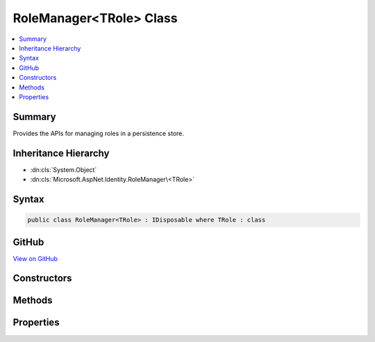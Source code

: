 

RoleManager<TRole> Class
========================



.. contents:: 
   :local:



Summary
-------

Provides the APIs for managing roles in a persistence store.





Inheritance Hierarchy
---------------------


* :dn:cls:`System.Object`
* :dn:cls:`Microsoft.AspNet.Identity.RoleManager\<TRole>`








Syntax
------

.. code-block:: csharp

   public class RoleManager<TRole> : IDisposable where TRole : class





GitHub
------

`View on GitHub <https://github.com/aspnet/apidocs/blob/master/aspnet/identity/src/Microsoft.AspNet.Identity/RoleManager.cs>`_





.. dn:class:: Microsoft.AspNet.Identity.RoleManager<TRole>

Constructors
------------

.. dn:class:: Microsoft.AspNet.Identity.RoleManager<TRole>
    :noindex:
    :hidden:

    
    .. dn:constructor:: Microsoft.AspNet.Identity.RoleManager<TRole>.RoleManager(Microsoft.AspNet.Identity.IRoleStore<TRole>, System.Collections.Generic.IEnumerable<Microsoft.AspNet.Identity.IRoleValidator<TRole>>, Microsoft.AspNet.Identity.ILookupNormalizer, Microsoft.AspNet.Identity.IdentityErrorDescriber, Microsoft.Extensions.Logging.ILogger<Microsoft.AspNet.Identity.RoleManager<TRole>>, Microsoft.AspNet.Http.IHttpContextAccessor)
    
        
    
        Constructs a new instance of :any:`Microsoft.AspNet.Identity.RoleManager\`1`\.
    
        
        
        
        :param store: The persistence store the manager will operate over.
        
        :type store: Microsoft.AspNet.Identity.IRoleStore{{TRole}}
        
        
        :param roleValidators: A collection of validators for roles.
        
        :type roleValidators: System.Collections.Generic.IEnumerable{Microsoft.AspNet.Identity.IRoleValidator{{TRole}}}
        
        
        :param keyNormalizer: The normalizer to use when normalizing role names to keys.
        
        :type keyNormalizer: Microsoft.AspNet.Identity.ILookupNormalizer
        
        
        :param errors: The  used to provider error messages.
        
        :type errors: Microsoft.AspNet.Identity.IdentityErrorDescriber
        
        
        :param logger: The logger used to log messages, warnings and errors.
        
        :type logger: Microsoft.Extensions.Logging.ILogger{Microsoft.AspNet.Identity.RoleManager`1}
        
        
        :param contextAccessor: The accessor used to access the .
        
        :type contextAccessor: Microsoft.AspNet.Http.IHttpContextAccessor
    
        
        .. code-block:: csharp
    
           public RoleManager(IRoleStore<TRole> store, IEnumerable<IRoleValidator<TRole>> roleValidators, ILookupNormalizer keyNormalizer, IdentityErrorDescriber errors, ILogger<RoleManager<TRole>> logger, IHttpContextAccessor contextAccessor)
    

Methods
-------

.. dn:class:: Microsoft.AspNet.Identity.RoleManager<TRole>
    :noindex:
    :hidden:

    
    .. dn:method:: Microsoft.AspNet.Identity.RoleManager<TRole>.AddClaimAsync(TRole, System.Security.Claims.Claim)
    
        
    
        Adds a claim to a role.
    
        
        
        
        :param role: The role to add the claim to.
        
        :type role: {TRole}
        
        
        :param claim: The claim to add.
        
        :type claim: System.Security.Claims.Claim
        :rtype: System.Threading.Tasks.Task{Microsoft.AspNet.Identity.IdentityResult}
        :return: The <see cref="T:System.Threading.Tasks.Task" /> that represents the asynchronous operation, containing the <see cref="T:Microsoft.AspNet.Identity.IdentityResult" />
            of the operation.
    
        
        .. code-block:: csharp
    
           public virtual Task<IdentityResult> AddClaimAsync(TRole role, Claim claim)
    
    .. dn:method:: Microsoft.AspNet.Identity.RoleManager<TRole>.CreateAsync(TRole)
    
        
    
        Creates the specified ``role`` in the persistence store.
    
        
        
        
        :param role: The role to create.
        
        :type role: {TRole}
        :rtype: System.Threading.Tasks.Task{Microsoft.AspNet.Identity.IdentityResult}
        :return: The <see cref="T:System.Threading.Tasks.Task" /> that represents the asynchronous operation.
    
        
        .. code-block:: csharp
    
           public virtual Task<IdentityResult> CreateAsync(TRole role)
    
    .. dn:method:: Microsoft.AspNet.Identity.RoleManager<TRole>.DeleteAsync(TRole)
    
        
    
        Deletes the specified ``role``.
    
        
        
        
        :param role: The role to delete.
        
        :type role: {TRole}
        :rtype: System.Threading.Tasks.Task{Microsoft.AspNet.Identity.IdentityResult}
        :return: The <see cref="T:System.Threading.Tasks.Task" /> that represents the asynchronous operation, containing the <see cref="T:Microsoft.AspNet.Identity.IdentityResult" /> for the delete.
    
        
        .. code-block:: csharp
    
           public virtual Task<IdentityResult> DeleteAsync(TRole role)
    
    .. dn:method:: Microsoft.AspNet.Identity.RoleManager<TRole>.Dispose()
    
        
    
        Releases all resources used by the role manager.
    
        
    
        
        .. code-block:: csharp
    
           public void Dispose()
    
    .. dn:method:: Microsoft.AspNet.Identity.RoleManager<TRole>.Dispose(System.Boolean)
    
        
    
        Releases the unmanaged resources used by the role manager and optionally releases the managed resources.
    
        
        
        
        :param disposing: true to release both managed and unmanaged resources; false to release only unmanaged resources.
        
        :type disposing: System.Boolean
    
        
        .. code-block:: csharp
    
           protected virtual void Dispose(bool disposing)
    
    .. dn:method:: Microsoft.AspNet.Identity.RoleManager<TRole>.FindByIdAsync(System.String)
    
        
    
        Finds the role associated with the specified ``roleId`` if any.
    
        
        
        
        :param roleId: The role ID whose role should be returned.
        
        :type roleId: System.String
        :rtype: System.Threading.Tasks.Task{{TRole}}
        :return: The <see cref="T:System.Threading.Tasks.Task" /> that represents the asynchronous operation, containing the role
            associated with the specified <paramref name="roleId" />
    
        
        .. code-block:: csharp
    
           public virtual Task<TRole> FindByIdAsync(string roleId)
    
    .. dn:method:: Microsoft.AspNet.Identity.RoleManager<TRole>.FindByNameAsync(System.String)
    
        
    
        Finds the role associated with the specified ``roleName`` if any.
    
        
        
        
        :param roleName: The name of the role to be returned.
        
        :type roleName: System.String
        :rtype: System.Threading.Tasks.Task{{TRole}}
        :return: The <see cref="T:System.Threading.Tasks.Task" /> that represents the asynchronous operation, containing the role
            associated with the specified <paramref name="roleName" />
    
        
        .. code-block:: csharp
    
           public virtual Task<TRole> FindByNameAsync(string roleName)
    
    .. dn:method:: Microsoft.AspNet.Identity.RoleManager<TRole>.GetClaimsAsync(TRole)
    
        
    
        Gets a list of claims associated with the specified ``role``.
    
        
        
        
        :param role: The role whose claims should be returned.
        
        :type role: {TRole}
        :rtype: System.Threading.Tasks.Task{System.Collections.Generic.IList{System.Security.Claims.Claim}}
        :return: The <see cref="T:System.Threading.Tasks.Task" /> that represents the asynchronous operation, containing the list of <see cref="T:System.Security.Claims.Claim" />s
            associated with the specified <paramref name="role" />.
    
        
        .. code-block:: csharp
    
           public virtual Task<IList<Claim>> GetClaimsAsync(TRole role)
    
    .. dn:method:: Microsoft.AspNet.Identity.RoleManager<TRole>.GetRoleIdAsync(TRole)
    
        
    
        Gets the ID of the specified ``role``.
    
        
        
        
        :param role: The role whose ID should be retrieved.
        
        :type role: {TRole}
        :rtype: System.Threading.Tasks.Task{System.String}
        :return: The <see cref="T:System.Threading.Tasks.Task" /> that represents the asynchronous operation, containing the ID of the
            specified <paramref name="role" />.
    
        
        .. code-block:: csharp
    
           public virtual Task<string> GetRoleIdAsync(TRole role)
    
    .. dn:method:: Microsoft.AspNet.Identity.RoleManager<TRole>.GetRoleNameAsync(TRole)
    
        
    
        Gets the name of the specified ``role``.
    
        
        
        
        :param role: The role whose name should be retrieved.
        
        :type role: {TRole}
        :rtype: System.Threading.Tasks.Task{System.String}
        :return: The <see cref="T:System.Threading.Tasks.Task" /> that represents the asynchronous operation, containing the name of the
            specified <paramref name="role" />.
    
        
        .. code-block:: csharp
    
           public virtual Task<string> GetRoleNameAsync(TRole role)
    
    .. dn:method:: Microsoft.AspNet.Identity.RoleManager<TRole>.NormalizeKey(System.String)
    
        
    
        Gets a normalized representation of the specified ``key``.
    
        
        
        
        :param key: The value to normalize.
        
        :type key: System.String
        :rtype: System.String
        :return: A normalized representation of the specified <paramref name="key" />.
    
        
        .. code-block:: csharp
    
           public virtual string NormalizeKey(string key)
    
    .. dn:method:: Microsoft.AspNet.Identity.RoleManager<TRole>.RemoveClaimAsync(TRole, System.Security.Claims.Claim)
    
        
    
        Removes a claim from a role.
    
        
        
        
        :param role: The role to remove the claim from.
        
        :type role: {TRole}
        
        
        :param claim: The claim to add.
        
        :type claim: System.Security.Claims.Claim
        :rtype: System.Threading.Tasks.Task{Microsoft.AspNet.Identity.IdentityResult}
        :return: The <see cref="T:System.Threading.Tasks.Task" /> that represents the asynchronous operation, containing the <see cref="T:Microsoft.AspNet.Identity.IdentityResult" />
            of the operation.
    
        
        .. code-block:: csharp
    
           public virtual Task<IdentityResult> RemoveClaimAsync(TRole role, Claim claim)
    
    .. dn:method:: Microsoft.AspNet.Identity.RoleManager<TRole>.RoleExistsAsync(System.String)
    
        
    
        Gets a flag indicating whether the specified ``roleName`` exists.
    
        
        
        
        :param roleName: The role name whose existence should be checked.
        
        :type roleName: System.String
        :rtype: System.Threading.Tasks.Task{System.Boolean}
        :return: The <see cref="T:System.Threading.Tasks.Task" /> that represents the asynchronous operation, containing true if the role name exists, otherwise false.
    
        
        .. code-block:: csharp
    
           public virtual Task<bool> RoleExistsAsync(string roleName)
    
    .. dn:method:: Microsoft.AspNet.Identity.RoleManager<TRole>.SetRoleNameAsync(TRole, System.String)
    
        
    
        Sets the name of the specified ``role``.
    
        
        
        
        :param role: The role whose name should be set.
        
        :type role: {TRole}
        
        
        :param name: The name to set.
        
        :type name: System.String
        :rtype: System.Threading.Tasks.Task{Microsoft.AspNet.Identity.IdentityResult}
        :return: The <see cref="T:System.Threading.Tasks.Task" /> that represents the asynchronous operation, containing the <see cref="T:Microsoft.AspNet.Identity.IdentityResult" />
            of the operation.
    
        
        .. code-block:: csharp
    
           public virtual Task<IdentityResult> SetRoleNameAsync(TRole role, string name)
    
    .. dn:method:: Microsoft.AspNet.Identity.RoleManager<TRole>.UpdateAsync(TRole)
    
        
    
        Updates the specified ``role``.
    
        
        
        
        :param role: The role to updated.
        
        :type role: {TRole}
        :rtype: System.Threading.Tasks.Task{Microsoft.AspNet.Identity.IdentityResult}
        :return: The <see cref="T:System.Threading.Tasks.Task" /> that represents the asynchronous operation, containing the <see cref="T:Microsoft.AspNet.Identity.IdentityResult" /> for the update.
    
        
        .. code-block:: csharp
    
           public virtual Task<IdentityResult> UpdateAsync(TRole role)
    
    .. dn:method:: Microsoft.AspNet.Identity.RoleManager<TRole>.UpdateNormalizedRoleNameAsync(TRole)
    
        
    
        Updates the normalized name for the specified ``role``.
    
        
        
        
        :param role: The role whose normalized name needs to be updated.
        
        :type role: {TRole}
        :rtype: System.Threading.Tasks.Task
        :return: The <see cref="T:System.Threading.Tasks.Task" /> that represents the asynchronous operation.
    
        
        .. code-block:: csharp
    
           public virtual Task UpdateNormalizedRoleNameAsync(TRole role)
    

Properties
----------

.. dn:class:: Microsoft.AspNet.Identity.RoleManager<TRole>
    :noindex:
    :hidden:

    
    .. dn:property:: Microsoft.AspNet.Identity.RoleManager<TRole>.Logger
    
        
    
        Gets the :any:`Microsoft.Extensions.Logging.ILogger` used to log messages from the manager.
    
        
        :rtype: Microsoft.Extensions.Logging.ILogger
    
        
        .. code-block:: csharp
    
           protected virtual ILogger Logger { get; set; }
    
    .. dn:property:: Microsoft.AspNet.Identity.RoleManager<TRole>.Roles
    
        
    
        Gets an IQueryable collection of Roles if the persistence store is an IQueryableRoleStore\,
        otherwise throws a :any:`System.NotSupportedException`\.
    
        
        :rtype: System.Linq.IQueryable{{TRole}}
    
        
        .. code-block:: csharp
    
           public virtual IQueryable<TRole> Roles { get; }
    
    .. dn:property:: Microsoft.AspNet.Identity.RoleManager<TRole>.Store
    
        
    
        Gets the persistence store this instance operates over.
    
        
        :rtype: Microsoft.AspNet.Identity.IRoleStore{{TRole}}
    
        
        .. code-block:: csharp
    
           protected IRoleStore<TRole> Store { get; }
    
    .. dn:property:: Microsoft.AspNet.Identity.RoleManager<TRole>.SupportsQueryableRoles
    
        
    
        Gets a flag indicating whether the underlying persistence store supports returning an :any:`System.Linq.IQueryable` collection of roles.
    
        
        :rtype: System.Boolean
    
        
        .. code-block:: csharp
    
           public virtual bool SupportsQueryableRoles { get; }
    
    .. dn:property:: Microsoft.AspNet.Identity.RoleManager<TRole>.SupportsRoleClaims
    
        
    
        Gets a flag indicating whether the underlying persistence store supports :any:`System.Security.Claims.Claim`\s for roles.
    
        
        :rtype: System.Boolean
    
        
        .. code-block:: csharp
    
           public virtual bool SupportsRoleClaims { get; }
    


